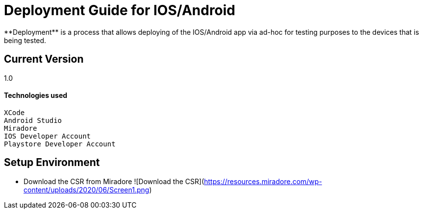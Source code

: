 # Deployment Guide for IOS/Android
**Deployment** is a process that allows deploying of the IOS/Android app via ad-hoc for testing purposes to the devices that is being tested.

## Current Version
1.0

#### Technologies used
```
XCode
Android Studio
Miradore
IOS Developer Account
Playstore Developer Account
```

## Setup Environment
- Download the CSR from Miradore
![Download the CSR](https://resources.miradore.com/wp-content/uploads/2020/06/Screen1.png)

